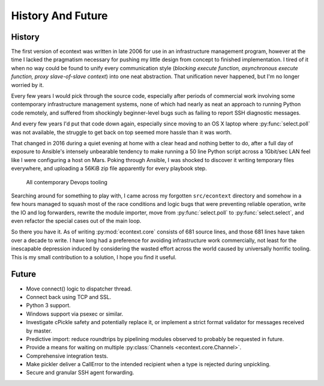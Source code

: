 
History And Future
==================


History
#######

The first version of econtext was written in late 2006 for use in an
infrastructure management program, however at the time I lacked the pragmatism
necessary for pushing my little design from concept to finished implementation.
I tired of it when no way could be found to unify every communication style
(*blocking execute function, asynchronous execute function, proxy
slave-of-slave context*) into one neat abstraction. That unification never
happened, but I'm no longer worried by it.

Every few years I would pick through the source code, especially after periods
of commercial work involving some contemporary infrastructure management
systems, none of which had nearly as neat an approach to running Python code
remotely, and suffered from shockingly beginner-level bugs such as failing to
report SSH diagnostic messages.

And every few years I'd put that code down again, especially since moving to an
OS X laptop where :py:func:`select.poll` was not available, the struggle to get
back on top seemed more hassle than it was worth.

That changed in 2016 during a quiet evening at home with a clear head and
nothing better to do, after a full day of exposure to Ansible's intensely
unbearable tendency to make running a 50 line Python script across a 1Gbit/sec
LAN feel like I were configuring a host on Mars. Poking through Ansible, I was
shocked to discover it writing temporary files everywhere, and uploading a
56KiB zip file apparently for every playbook step.

.. figure:: _static/wtf.gif

    All contemporary Devops tooling

Searching around for something to play with, I came across my forgotten
``src/econtext`` directory and somehow in a few hours managed to squash most of
the race conditions and logic bugs that were preventing reliable operation,
write the IO and log forwarders, rewrite the module importer, move from
:py:func:`select.poll` to :py:func:`select.select`, and even refactor the
special cases out of the main loop.

So there you have it. As of writing :py:mod:`econtext.core` consists of 681
source lines, and those 681 lines have taken over a decade to write. I have
long had a preference for avoiding infrastructure work commercially, not least
for the inescapable depression induced by considering the wasted effort across
the world caused by universally horrific tooling. This is my small contribution
to a solution, I hope you find it useful.


Future
######

* Move connect() logic to dispatcher thread.
* Connect back using TCP and SSL.
* Python 3 support.
* Windows support via psexec or similar.
* Investigate cPickle safety and potentially replace it, or implement a strict
  format validator for messages received by master.
* Predictive import: reduce roundtrips by pipelining modules observed to
  probably be requested in future.
* Provide a means for waiting on multiple
  :py:class:`Channels <econtext.core.Channel>`.
* Comprehensive integration tests.
* Make pickler deliver a CallError to the intended recipient when a type is
  rejected during unpickling.
* Secure and granular SSH agent forwarding.
